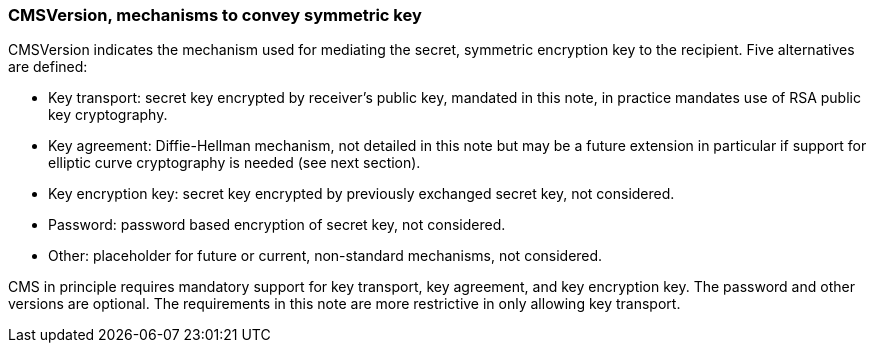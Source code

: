 
===	CMSVersion, mechanisms to convey symmetric key

CMSVersion indicates the mechanism used for mediating the secret, symmetric encryption key to the recipient. Five alternatives are defined:

* Key transport: secret key encrypted by receiver’s public key, mandated in this note, in practice mandates use of RSA public key cryptography.
* Key agreement: Diffie-Hellman mechanism, not detailed in this note but may be a future extension in particular if support for elliptic curve cryptography is needed (see next section).
* Key encryption key: secret key encrypted by previously exchanged secret key, not considered.
* Password: password based encryption of secret key, not considered.
* Other: placeholder for future or current, non-standard mechanisms, not considered.

CMS in principle requires mandatory support for key transport, key agreement, and key encryption key. The password and other versions are optional. The requirements in this note are more restrictive in only allowing key transport.
